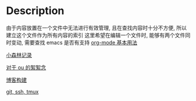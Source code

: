 #+DATE: <2019-07-08 周一>
#+STARTUP: SHOWALL

* Description

由于内容放置在一个文件中无法进行有效管理, 且在查找内容时十分不方便, 所以建立这个文件作为所有内容的索引
这里希望在编辑一个文件时, 能够有两个文件同时变动, 需要查找 emacs 是否有支持
[[file:./man.org][org-mode 基本用法]]

[[file:./little forest.org][小森林记录]]

[[./ou.org][对于 ou 的絮絮念]]

[[file:./blog_contruct.org][博客构建]]

[[file:./tools.org][git, ssh, tmux]]
